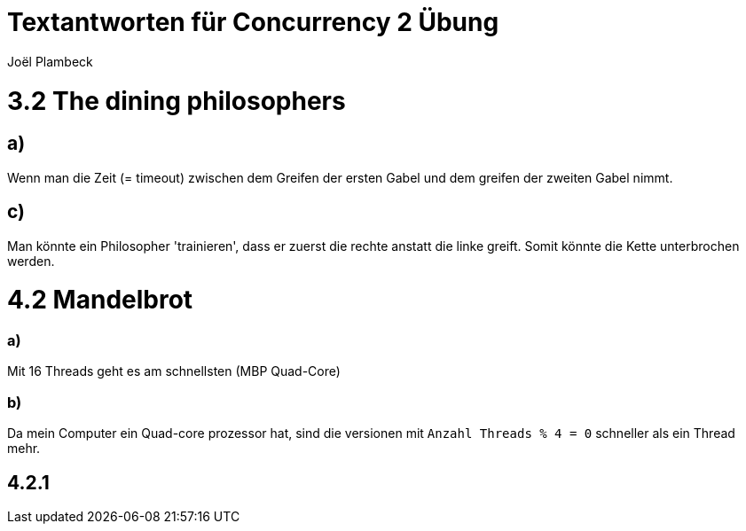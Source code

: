 = Textantworten für Concurrency 2 Übung
Joël Plambeck

:toc:

= 3.2 The dining philosophers

== a)
Wenn man die Zeit (= timeout) zwischen dem Greifen der ersten Gabel und dem greifen der zweiten Gabel nimmt.

== c)
Man könnte ein Philosopher 'trainieren', dass er zuerst die rechte anstatt die linke greift.
Somit könnte die Kette unterbrochen werden.

= 4.2 Mandelbrot

=== a)
Mit 16 Threads geht es am schnellsten (MBP Quad-Core)

=== b)
Da mein Computer ein Quad-core prozessor hat, sind die versionen mit `Anzahl Threads % 4 = 0` schneller als ein Thread mehr.

== 4.2.1

